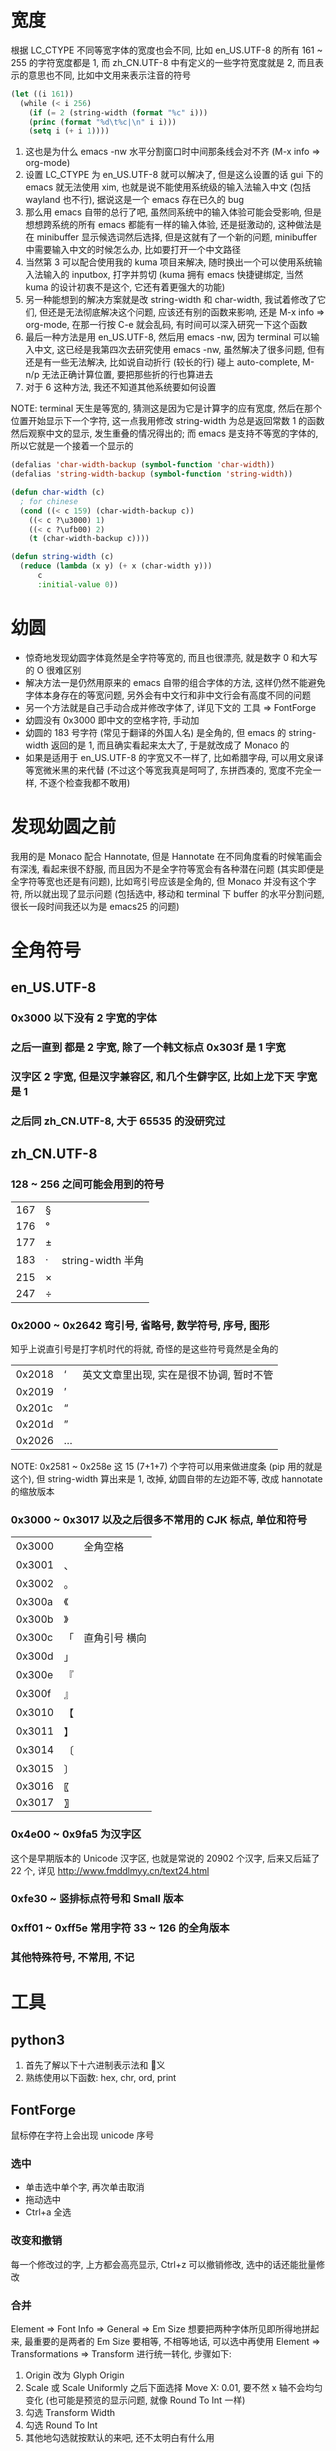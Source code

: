 #+AUTHOR: wfj
#+EMAIL: wufangjie1223@126.com
#+HTML_HEAD_EXTRA: <style type="text/css"> body {padding-left: 21%;} #table-of-contents {position: fixed; width: 20%; height: 100%; top: 0; left: 0; overflow-x: hidden; overflow-y: scroll;} </style>
#+OPTIONS: ^:{} \n:t email:t
* 宽度
根据 LC_CTYPE 不同等宽字体的宽度也会不同, 比如 en_US.UTF-8 的所有 161 ~ 255 的字符宽度都是 1, 而 zh_CN.UTF-8 中有定义的一些字符宽度就是 2, 而且表示的意思也不同, 比如中文用来表示注音的符号
#+BEGIN_SRC emacs-lisp
(let ((i 161))
  (while (< i 256)
    (if (= 2 (string-width (format "%c" i)))
	(princ (format "%d\t%c|\n" i i)))
    (setq i (+ i 1))))
#+END_SRC
1. 这也是为什么 emacs -nw 水平分割窗口时中间那条线会对不齐 (M-x info => org-mode)
2. 设置 LC_CTYPE 为 en_US.UTF-8 就可以解决了, 但是这么设置的话 gui 下的 emacs 就无法使用 xim, 也就是说不能使用系统级的输入法输入中文 (包括 wayland 也不行), 据说这是一个 emacs 存在已久的 bug
3. 那么用 emacs 自带的总行了吧, 虽然同系统中的输入体验可能会受影响, 但是想想跨系统的所有 emacs 都能有一样的输入体验, 还是挺激动的, 这种做法是在 minibuffer 显示候选词然后选择, 但是这就有了一个新的问题, minibuffer 中需要输入中文的时候怎么办, 比如要打开一个中文路径
4. 当然第 3 可以配合使用我的 kuma 项目来解决, 随时换出一个可以使用系统输入法输入的 inputbox, 打字并剪切 (kuma 拥有 emacs 快捷键绑定, 当然 kuma 的设计初衷不是这个, 它还有着更强大的功能)
5. 另一种能想到的解决方案就是改 string-width 和 char-width, 我试着修改了它们, 但还是无法彻底解决这个问题, 应该还有别的函数来影响, 还是 M-x info => org-mode, 在那一行按 C-e 就会乱码, 有时间可以深入研究一下这个函数
6. 最后一种方法是用 en_US.UTF-8, 然后用 emacs -nw, 因为 terminal 可以输入中文, 这已经是我第四次去研究使用 emacs -nw, 虽然解决了很多问题, 但有还是有一些无法解决, 比如说自动折行 (较长的行) 碰上 auto-complete, M-n/p 无法正确计算位置, 要把那些折的行也算进去
7. 对于 6 这种方法, 我还不知道其他系统要如何设置

NOTE: terminal 天生是等宽的, 猜测这是因为它是计算字的应有宽度, 然后在那个位置开始显示下一个字符, 这一点我用修改 string-width 为总是返回常数 1 的函数然后观察中文的显示, 发生重叠的情况得出的; 而 emacs 是支持不等宽的字体的, 所以它就是一个接着一个显示的

#+BEGIN_SRC emacs-lisp
(defalias 'char-width-backup (symbol-function 'char-width))
(defalias 'string-width-backup (symbol-function 'string-width))

(defun char-width (c)
  ; for chinese
  (cond ((< c 159) (char-width-backup c))
  	((< c ?\u3000) 1)
  	((< c ?\ufb00) 2)
  	(t (char-width-backup c))))

(defun string-width (c)
  (reduce (lambda (x y) (+ x (char-width y)))
	  c
	  :initial-value 0))
#+END_SRC

* 幼圆
+ 惊奇地发现幼圆字体竟然是全字符等宽的, 而且也很漂亮, 就是数字 0 和大写的 O 很难区别
+ 解决方法一是仍然用原来的 emacs 自带的组合字体的方法, 这样仍然不能避免字体本身存在的等宽问题, 另外会有中文行和非中文行会有高度不同的问题
+ 另一个方法就是自己手动合成并修改字体了, 详见下文的 工具 => FontForge
+ 幼圆没有 0x3000 即中文的空格字符, 手动加
+ 幼圆的 183 号字符 (常见于翻译的外国人名) 是全角的, 但 emacs 的 string-width 返回的是 1, 而且确实看起来太大了, 于是就改成了 Monaco 的
+ 如果是适用于 en_US.UTF-8 的字宽又不一样了, 比如希腊字母, 可以用文泉译等宽微米黑的来代替 (不过这个等宽我真是呵呵了, 东拼西凑的, 宽度不完全一样, 不逐个检查我都不敢用)

* 发现幼圆之前
我用的是 Monaco 配合 Hannotate, 但是 Hannotate 在不同角度看的时候笔画会有深浅, 看起来很不舒服, 而且因为不是全字符等宽会有各种潜在问题 (其实即便是全字符等宽也还是有问题), 比如弯引号应该是全角的, 但 Monaco 并没有这个字符, 所以就出现了显示问题 (包括选中, 移动和 terminal 下 buffer 的水平分割问题, 很长一段时间我还以为是 emacs25 的问题)

* 全角符号
** en_US.UTF-8
*** 0x3000 以下没有 2 字宽的字体
*** 之后一直到 都是 2 字宽, 除了一个韩文标点 0x303f 是 1 字宽
*** 汉字区 2 字宽, 但是汉字兼容区, 和几个生僻字区, 比如上龙下天 字宽是 1
*** 之后同 zh_CN.UTF-8, 大于 65535 的没研究过
** zh_CN.UTF-8
*** 128 ~ 256 之间可能会用到的符号
| 167 | § |                   |
| 176 | ° |                   |
| 177 | ± |                   |
| 183 | ·  | string-width 半角 |
| 215 | × |                   |
| 247 | ÷ |                   |

*** 0x2000 ~ 0x2642 弯引号, 省略号, 数学符号, 序号, 图形
知乎上说直引号是打字机时代的将就, 奇怪的是这些符号竟然是全角的
| 0x2018 | ‘ | 英文文章里出现, 实在是很不协调, 暂时不管 |
| 0x2019 | ’ |                                          |
| 0x201c | “ |                                          |
| 0x201d | ” |                                          |
| 0x2026 | … |                                          |
NOTE: 0x2581 ~ 0x258e 这 15 (7+1+7) 个字符可以用来做进度条 (pip 用的就是这个), 但 string-width 算出来是 1, 改掉, 幼圆自带的左边距不等, 改成 hannotate 的缩放版本
*** 0x3000 ~ 0x3017 以及之后很多不常用的 CJK 标点, 单位和符号
| 0x3000 | 　 | 全角空格      |
| 0x3001 | 、 |               |
| 0x3002 | 。 |               |
|--------+----+---------------|
| 0x300a | 《 |               |
| 0x300b | 》 |               |
| 0x300c | 「 | 直角引号 横向 |
| 0x300d | 」 |               |
| 0x300e | 『 |               |
| 0x300f | 』 |               |
| 0x3010 | 【 |               |
| 0x3011 | 】 |               |
|--------+----+---------------|
| 0x3014 | 〔 |               |
| 0x3015 | 〕 |               |
| 0x3016 | 〖 |               |
| 0x3017 | 〗 |               |

*** 0x4e00 ~ 0x9fa5 为汉字区
这个是早期版本的 Unicode 汉字区, 也就是常说的 20902 个汉字, 后来又后延了 22 个, 详见 http://www.fmddlmyy.cn/text24.html

*** 0xfe30 ~ 竖排标点符号和 Small 版本
*** 0xff01 ~ 0xff5e 常用字符 33 ~ 126 的全角版本
*** 其他特殊符号, 不常用, 不记

* 工具
** python3
1. 首先了解以下十六进制表示法和 \u 转义
2. 熟练使用以下函数: hex, chr, ord, print

** FontForge
鼠标停在字符上会出现 unicode 序号
*** 选中
+ 单击选中单个字, 再次单击取消
+ 拖动选中
+ Ctrl+a 全选

*** 改变和撤销
每一个修改过的字, 上方都会高亮显示, Ctrl+z 可以撤销修改, 选中的话还能批量修改

*** 合并
Element => Font Info => General => Em Size 想要把两种字体所见即所得地拼起来, 最重要的是两者的 Em Size 要相等, 不相等地话, 可以选中再使用 Element => Transformations => Transform 进行统一转化, 步骤如下:
1. Origin 改为 Glyph Origin
2. Scale 或 Scale Uniformly 之后下面选择 Move X: 0.01, 要不然 x 轴不会均匀变化 (也可能是预览的显示问题, 就像 Round To Int 一样)
3. 勾选 Transform Width
4. 勾选 Round To Int
5. 其他地勾选就按默认的来吧, 还不太明白有什么用

NOTE: 单字符 transform 操作基本和统一转化一样, 点击 Apply 可以预览效果, 可以多次点击来尝试不同方法
+NOTE: 如果字体文件较大, 而你只需要几个字符就行了, 统一转化会很慢, 新建一个字体 (File => New) 然后复制那几个需要的字符过去, 然后在新字体中转化会比较好+
NOTE: 不要复制到新建字体, 没必要, 而且会有不能撤销, 复制没有的字体为空白等等问题

*** 等宽的三种调整
| x 轴方向移动   | 适用于两边空隙很大, 需要缩小的情况 |
| 仅 x 轴缩放    | 适用于 y 轴有特殊要求的情况        |
| xy轴同比例缩放 | 一般情况, 完全保持原字体的形状     |

*** 编码
Encoding => Reencode => Custom 可以使你不那么眼花, 但是新增原来没有的字符时会保存不了, 要改成有该字符的编码才行?

*** 字体信息随意填吧, Weight 那里不填 (默认是 Book) 就会显示 Regular
*** 生成字体
File => Generate Fonts
+ 两字节的问题, 保存类型改为 TrueType 即可, 直接改后缀为 .ttf 还是会报错.
+ 一些字体设计本身的问题导致的报错我也不懂, 就忽略了
+ 生成的字体文件无预览图, 用 FontForge 打开时会报有两个字体名什么的错误, 我也不知道是什么原因, 反正我就是改版本号, 然后 encoding 改成 Custom, 保存的名字改一改一般就好了

** Font Manager => Character Map
+ 用来查看字符集还挺好用的, Latin, Han, Common 随便看看, Character Detail 还可以复制字符, 当作一个最齐全的特殊字符工具来用还行
+ 很可惜不是说这个字体没有实现的字符就一定不会在 Character Table 中显示 (具体的显示规律我没深入研究)
